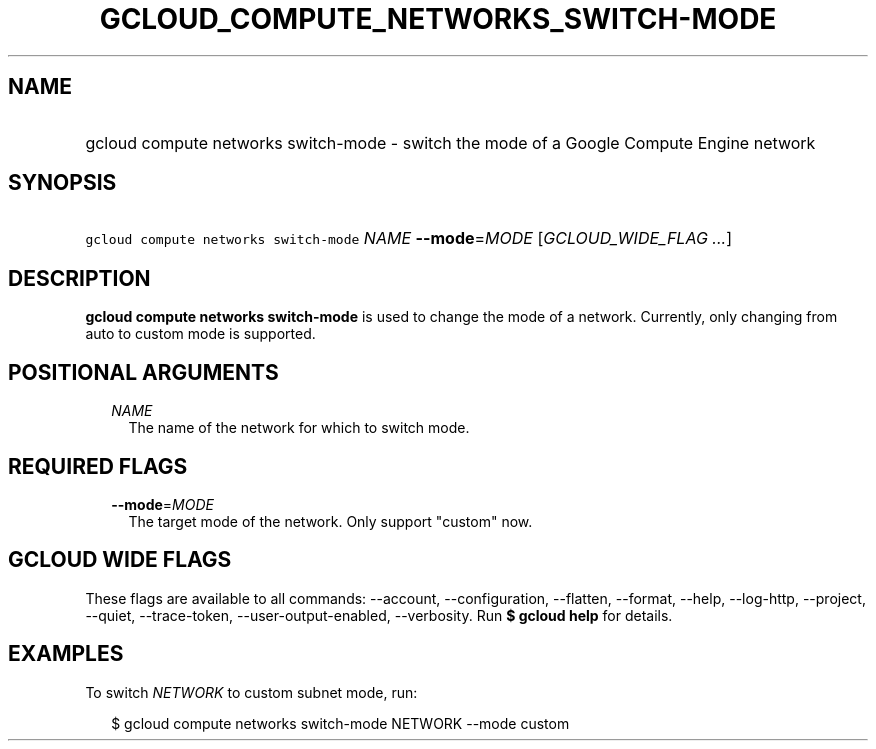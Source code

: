 
.TH "GCLOUD_COMPUTE_NETWORKS_SWITCH\-MODE" 1



.SH "NAME"
.HP
gcloud compute networks switch\-mode \- switch the mode of a Google Compute Engine network



.SH "SYNOPSIS"
.HP
\f5gcloud compute networks switch\-mode\fR \fINAME\fR \fB\-\-mode\fR=\fIMODE\fR [\fIGCLOUD_WIDE_FLAG\ ...\fR]



.SH "DESCRIPTION"

\fBgcloud compute networks switch\-mode\fR is used to change the mode of a
network. Currently, only changing from auto to custom mode is supported.



.SH "POSITIONAL ARGUMENTS"

.RS 2m
.TP 2m
\fINAME\fR
The name of the network for which to switch mode.


.RE
.sp

.SH "REQUIRED FLAGS"

.RS 2m
.TP 2m
\fB\-\-mode\fR=\fIMODE\fR
The target mode of the network. Only support "custom" now.


.RE
.sp

.SH "GCLOUD WIDE FLAGS"

These flags are available to all commands: \-\-account, \-\-configuration,
\-\-flatten, \-\-format, \-\-help, \-\-log\-http, \-\-project, \-\-quiet,
\-\-trace\-token, \-\-user\-output\-enabled, \-\-verbosity. Run \fB$ gcloud
help\fR for details.



.SH "EXAMPLES"

To switch \f5\fINETWORK\fR\fR to custom subnet mode, run:

.RS 2m
$ gcloud compute networks switch\-mode NETWORK \-\-mode custom
.RE
